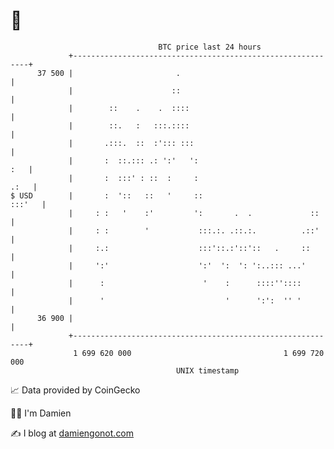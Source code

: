 * 👋

#+begin_example
                                    BTC price last 24 hours                    
                +------------------------------------------------------------+ 
         37 500 |                       .                                    | 
                |                      ::                                    | 
                |        ::    .    .  ::::                                  | 
                |        ::.   :   :::.::::                                  | 
                |       .:::.  ::  :'::: :::                                 | 
                |       :  ::.::: .: ':'   ':                            :   | 
                |       :  :::' : ::  :     :                           .:   | 
   $ USD        |       :  '::   ::   '     ::                        :::'   | 
                |     : :   '    :'         ':       .  .             ::     | 
                |     : :        '           :::.:. .::.:.          .::'     | 
                |     :.:                    :::'::.:'::'::   .     ::       | 
                |     ':'                    ':'  ':  ': ':..::: ...'        | 
                |      :                      '    :      ::::''::::         | 
                |      '                           '      ':':  '' '         | 
         36 900 |                                                            | 
                +------------------------------------------------------------+ 
                 1 699 620 000                                  1 699 720 000  
                                        UNIX timestamp                         
#+end_example
📈 Data provided by CoinGecko

🧑‍💻 I'm Damien

✍️ I blog at [[https://www.damiengonot.com][damiengonot.com]]

